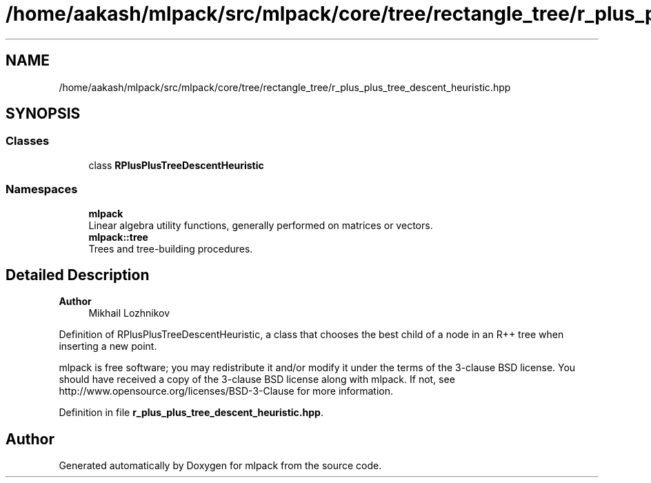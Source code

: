 .TH "/home/aakash/mlpack/src/mlpack/core/tree/rectangle_tree/r_plus_plus_tree_descent_heuristic.hpp" 3 "Sun Jun 20 2021" "Version 3.4.2" "mlpack" \" -*- nroff -*-
.ad l
.nh
.SH NAME
/home/aakash/mlpack/src/mlpack/core/tree/rectangle_tree/r_plus_plus_tree_descent_heuristic.hpp
.SH SYNOPSIS
.br
.PP
.SS "Classes"

.in +1c
.ti -1c
.RI "class \fBRPlusPlusTreeDescentHeuristic\fP"
.br
.in -1c
.SS "Namespaces"

.in +1c
.ti -1c
.RI " \fBmlpack\fP"
.br
.RI "Linear algebra utility functions, generally performed on matrices or vectors\&. "
.ti -1c
.RI " \fBmlpack::tree\fP"
.br
.RI "Trees and tree-building procedures\&. "
.in -1c
.SH "Detailed Description"
.PP 

.PP
\fBAuthor\fP
.RS 4
Mikhail Lozhnikov
.RE
.PP
Definition of RPlusPlusTreeDescentHeuristic, a class that chooses the best child of a node in an R++ tree when inserting a new point\&.
.PP
mlpack is free software; you may redistribute it and/or modify it under the terms of the 3-clause BSD license\&. You should have received a copy of the 3-clause BSD license along with mlpack\&. If not, see http://www.opensource.org/licenses/BSD-3-Clause for more information\&. 
.PP
Definition in file \fBr_plus_plus_tree_descent_heuristic\&.hpp\fP\&.
.SH "Author"
.PP 
Generated automatically by Doxygen for mlpack from the source code\&.
